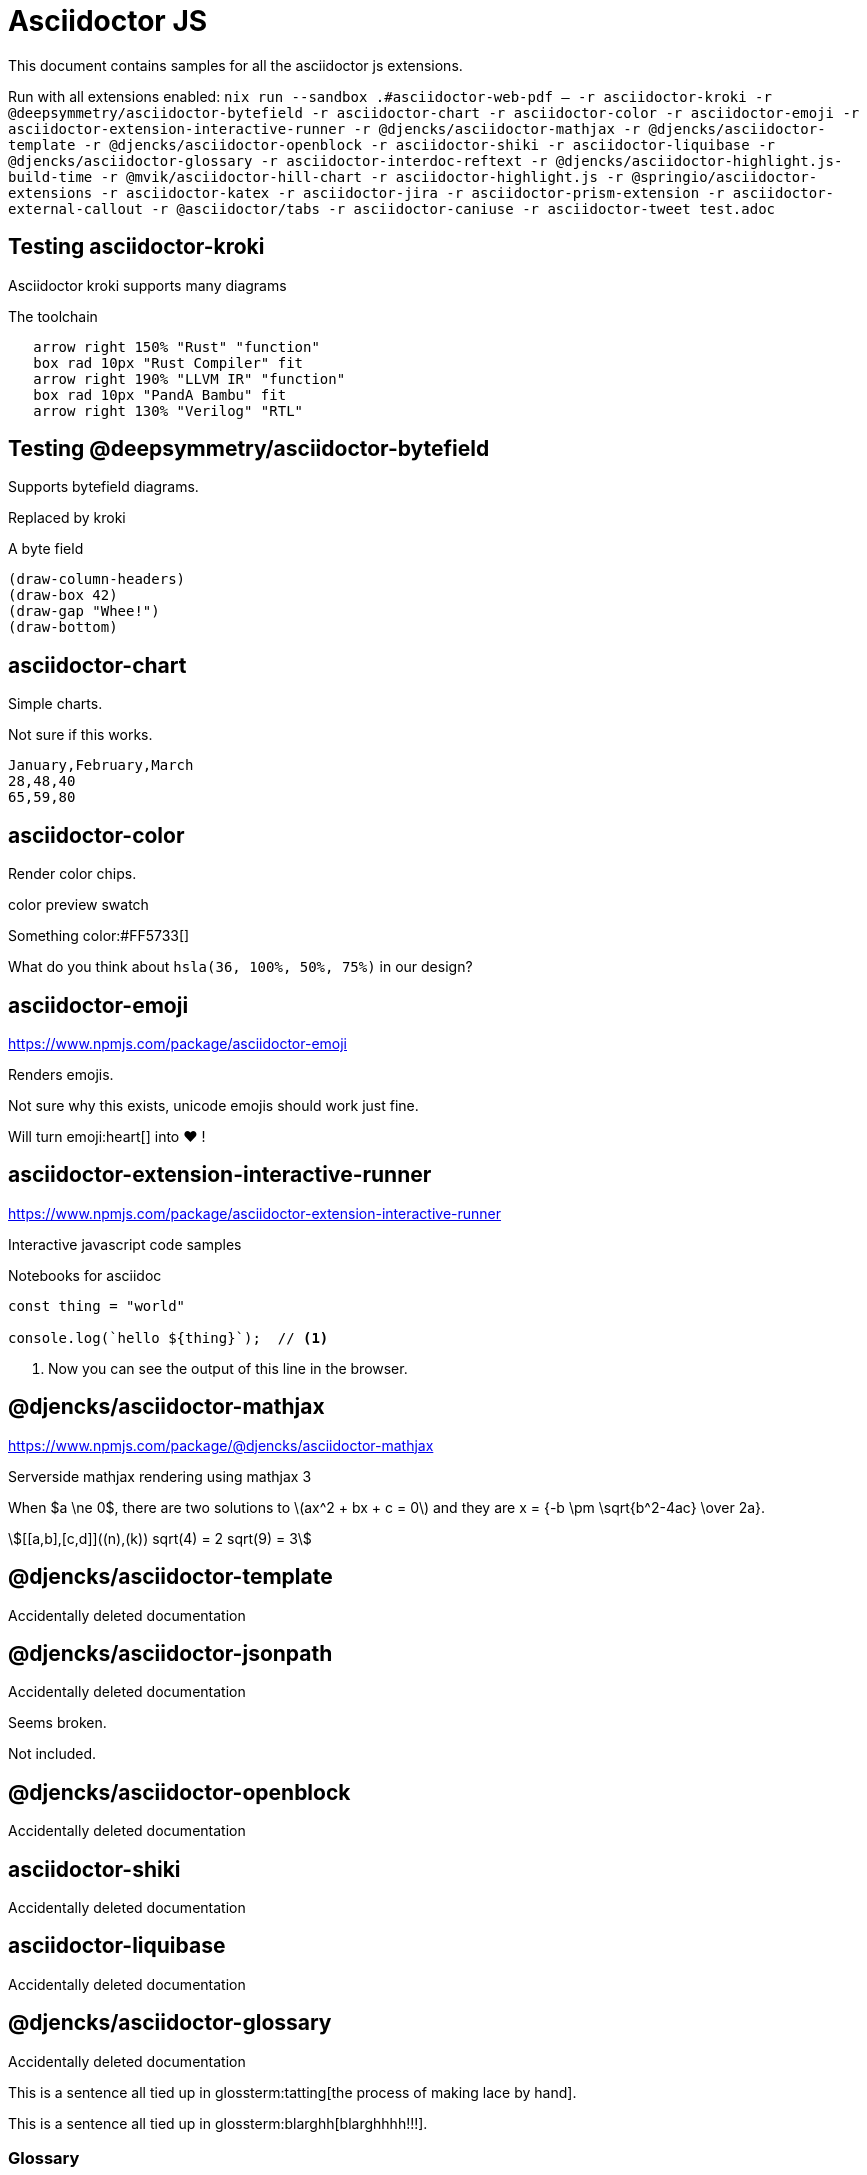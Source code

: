= Asciidoctor JS

This document contains samples for all the asciidoctor js extensions.

Run with all extensions enabled: `nix run --sandbox .#asciidoctor-web-pdf -- -r asciidoctor-kroki -r @deepsymmetry/asciidoctor-bytefield -r asciidoctor-chart -r asciidoctor-color -r asciidoctor-emoji -r asciidoctor-extension-interactive-runner -r @djencks/asciidoctor-mathjax -r @djencks/asciidoctor-template -r @djencks/asciidoctor-openblock -r asciidoctor-shiki -r asciidoctor-liquibase -r @djencks/asciidoctor-glossary -r asciidoctor-interdoc-reftext -r @djencks/asciidoctor-highlight.js-build-time -r @mvik/asciidoctor-hill-chart -r asciidoctor-highlight.js -r @springio/asciidoctor-extensions -r asciidoctor-katex -r asciidoctor-jira -r asciidoctor-prism-extension -r asciidoctor-external-callout -r @asciidoctor/tabs -r asciidoctor-caniuse -r asciidoctor-tweet test.adoc`



== Testing asciidoctor-kroki

Asciidoctor kroki supports many diagrams

.The toolchain
[pikchr]
....
   arrow right 150% "Rust" "function"
   box rad 10px "Rust Compiler" fit
   arrow right 190% "LLVM IR" "function"
   box rad 10px "PandA Bambu" fit
   arrow right 130% "Verilog" "RTL"
....

== Testing @deepsymmetry/asciidoctor-bytefield

Supports bytefield diagrams.

Replaced by kroki

.A byte field
[bytefield]
----
(draw-column-headers)
(draw-box 42)
(draw-gap "Whee!")
(draw-bottom)
----

== asciidoctor-chart

Simple charts.

Not sure if this works.

[chart,line]
....
January,February,March
28,48,40
65,59,80
....

== asciidoctor-color

Render color chips.

color preview swatch

Something color:#FF5733[]

What do you think about `hsla(36, 100%, 50%, 75%)` in our design?

== asciidoctor-emoji

https://www.npmjs.com/package/asciidoctor-emoji

Renders emojis.

Not sure why this exists, unicode emojis should work just fine.

Will turn emoji:heart[] into ❤️ !

== asciidoctor-extension-interactive-runner

https://www.npmjs.com/package/asciidoctor-extension-interactive-runner

Interactive javascript code samples

Notebooks for asciidoc

[source%interactive,javascript]
----
const thing = "world"

console.log(`hello ${thing}`);  // <1>
----
<1> Now you can see the output of this line in the browser.

== @djencks/asciidoctor-mathjax

https://www.npmjs.com/package/@djencks/asciidoctor-mathjax

Serverside mathjax rendering using mathjax 3

When $a \ne 0$, there are two solutions to \(ax^2 + bx + c = 0\) and they are
$$x = {-b \pm \sqrt{b^2-4ac} \over 2a}.$$

[asciimath]
++++
[[a,b],[c,d]]((n),(k))
sqrt(4) = 2
sqrt(9) = 3
++++

== @djencks/asciidoctor-template 

Accidentally deleted documentation

== @djencks/asciidoctor-jsonpath

Accidentally deleted documentation

Seems broken.

Not included.

== @djencks/asciidoctor-openblock

Accidentally deleted documentation

== asciidoctor-shiki

Accidentally deleted documentation

== asciidoctor-liquibase

Accidentally deleted documentation

== @djencks/asciidoctor-glossary

Accidentally deleted documentation

This is a sentence all tied up in glossterm:tatting[the process of making lace by hand].

This is a sentence all tied up in glossterm:blarghh[blarghhhh!!!].

[glossary]
=== Glossary

glossary::[]

== asciidoctor-interdoc-reftext

Accidentally deleted documentation

== asciidoctor-mathjax3

Accidentally deleted documentation

Seems broken.

Not included.

== @djencks/asciidoctor-xpath

Accidentally deleted documentation

Seems broken.

Not included.

== @djencks/asciidoctor-highlight.js-build-time

Highlightjs at build time

[source,ruby]
----
puts "Hello, World!"
----

== @mvik/asciidoctor-hill-chart

https://www.npmjs.com/package/@mvik/asciidoctor-hill-chart

Hill charts?

Probably replaced by something in asciidoctor-kroki

Broken/unfinished.

[hill-chart,width=500px]
.Tasks
--
Getting started;0.1
Almost there;0.64;red
Soon done;0.9;steelblue;5
--

== asciidoctor-highlight.js

https://www.npmjs.com/package/asciidoctor-highlight.js

Serverside syntax highlighting using highlight js

Setting `:source-highlighter: highlightjs-ext` should activate it.

[source,ruby]
----
puts "Hello, World!"
----

== @springio/asciidoctor-extensions

https://www.npmjs.com/package/@springio/asciidoctor-extensions

Various features for java code listings.

includeCode macro for faster code listings

Can lint for sectionids that are not kebab case

Replace text from code listings (only Java, Kotlin, or Groovy)

[source,java]
----
public class Example {
    private final Something something;

    private final Other other;

    public Example() {
        this.something = /**/ new MockSomething();
        this.other = /* @chomp:line your thing... */ new MyThing();
    }
}
----

Java code folding

[source,java]
----
public class Example {
    // @fold:on
    private final String first;

    private final String second;
    // @fold:off

    public Example(String first, String second) {
        this.first = first;
        this.second = second;
    }
}
----

Somethings configprops

[configprops,yaml]
----
spring:
  mail:
    properties:
      "[mail.smtp.connectiontimeout]": 5000
      "[mail.smtp.timeout]": 3000
      "[mail.smtp.writetimeout]": 5000
  ldap:
    embedded:
      base-dn:
      - dc=spring,dc=io
      - dc=pivotal,dc=io
  mvc:
    contentnegotiation:
      media-types:
        markdown: text/markdown
----

== asciidoctor-katex

https://www.npmjs.com/package/asciidoctor-katex

Buildtime latexmath rendering using katex

== asciidoctor.js-pug

Seems unmaintened and outdated

Not included.

== asciidoctor-jira

https://www.npmjs.com/package/asciidoctor-jira

Macros for accessing jira from asciidoc.

Not tested as I dont use jira, but code and docs seem ok

== asciidoctor-prism-extension

https://www.npmjs.com/package/asciidoctor-prism-extension

Use prism as a syntaxhighlighter for asciidoc

[source,adoc]
----
:source-highlighter: prism
:prism-languages: bash,docker,jsx
----

== asciidoctor-external-callout

https://www.npmjs.com/package/asciidoctor-external-callout

Add callouts outside of the listing

Callouts by lines:

[source,ruby]
----
require 'sinatra'

get '/hi' do
  "Hello World!"
end
----
. Library import @3
. URL mapping @5
. Response block @5
. Other thing @/get/

== @asciidoctor/tabs

https://www.npmjs.com/package/@asciidoctor/tabs

Adds a tabbed block to asciidoc

[tabs]
====
Tab A:: Contents of Tab A.

Tab B::
+
Contents of Tab B.

Tab C::
+
--
Contents of Tab C.

Contains more than one block.
--
====

[tabs]
======
Tab A::
+
Selecting Tab A reveals a tabset with Tab Y and Tab Z.
+
[tabs]
====
Tab Y:: Contents of Tab Y, nested inside Tab A.
Tab Z:: Contents of Tab Z, nested inside Tab A.
====

Tab B:: Just text.
======

== asciidoctor-caniuse

https://www.npmjs.com/package/asciidoctor-caniuse

Shows which browsers support certain features

.battery status
caniuse:battery-status[]

== asciidoctor-tweet

https://www.npmjs.com/package/asciidoctor-tweet

Render tweets in your asciidoc

The plugin has a macro for automatically retrieving tweets, but it is broken.

[tweet,Greta Thunberg,@GretaThunberg,16 sept. 2018,avatar-url=https://placehold.co/400,retweet-count=11 k,favorite-count=30 k]
____
Fridays for future. The school strike continues! #climatestrike #klimatstrejk #FridaysForFuture
____